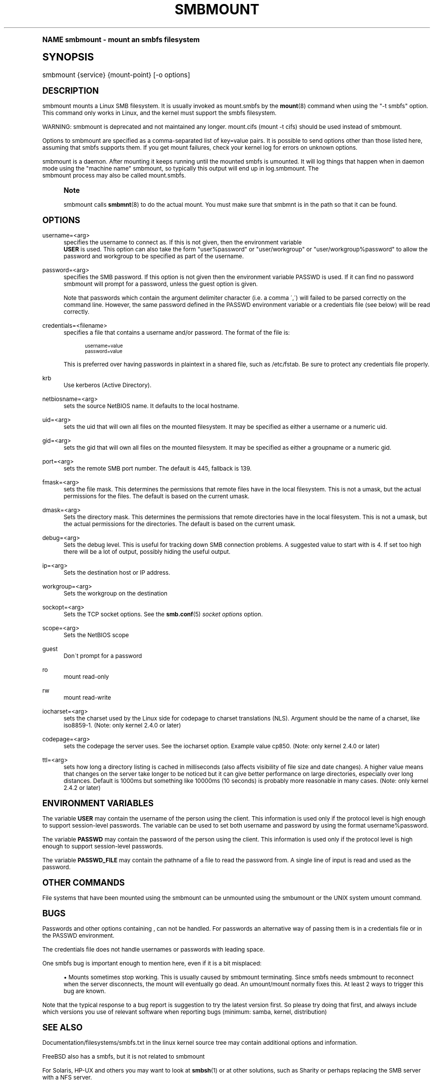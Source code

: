 .\"     Title: smbmount
.\"    Author: [see the "AUTHOR" section]
.\" Generator: DocBook XSL Stylesheets v1.74.0 <http://docbook.sf.net/>
.\"      Date: 09/30/2009
.\"    Manual: [FIXME: manual]
.\"    Source: [FIXME: source]
.\"  Language: English
.\"
.TH "SMBMOUNT" "8" "09/30/2009" "[FIXME: source]" "[FIXME: manual]"
.\" -----------------------------------------------------------------
.\" * (re)Define some macros
.\" -----------------------------------------------------------------
.\" ~~~~~~~~~~~~~~~~~~~~~~~~~~~~~~~~~~~~~~~~~~~~~~~~~~~~~~~~~~~~~~~~~
.\" toupper - uppercase a string (locale-aware)
.\" ~~~~~~~~~~~~~~~~~~~~~~~~~~~~~~~~~~~~~~~~~~~~~~~~~~~~~~~~~~~~~~~~~
.de toupper
.tr aAbBcCdDeEfFgGhHiIjJkKlLmMnNoOpPqQrRsStTuUvVwWxXyYzZ
\\$*
.tr aabbccddeeffgghhiijjkkllmmnnooppqqrrssttuuvvwwxxyyzz
..
.\" ~~~~~~~~~~~~~~~~~~~~~~~~~~~~~~~~~~~~~~~~~~~~~~~~~~~~~~~~~~~~~~~~~
.\" SH-xref - format a cross-reference to an SH section
.\" ~~~~~~~~~~~~~~~~~~~~~~~~~~~~~~~~~~~~~~~~~~~~~~~~~~~~~~~~~~~~~~~~~
.de SH-xref
.ie n \{\
.\}
.toupper \\$*
.el \{\
\\$*
.\}
..
.\" ~~~~~~~~~~~~~~~~~~~~~~~~~~~~~~~~~~~~~~~~~~~~~~~~~~~~~~~~~~~~~~~~~
.\" SH - level-one heading that works better for non-TTY output
.\" ~~~~~~~~~~~~~~~~~~~~~~~~~~~~~~~~~~~~~~~~~~~~~~~~~~~~~~~~~~~~~~~~~
.de1 SH
.\" put an extra blank line of space above the head in non-TTY output
.if t \{\
.sp 1
.\}
.sp \\n[PD]u
.nr an-level 1
.set-an-margin
.nr an-prevailing-indent \\n[IN]
.fi
.in \\n[an-margin]u
.ti 0
.HTML-TAG ".NH \\n[an-level]"
.it 1 an-trap
.nr an-no-space-flag 1
.nr an-break-flag 1
\." make the size of the head bigger
.ps +3
.ft B
.ne (2v + 1u)
.ie n \{\
.\" if n (TTY output), use uppercase
.toupper \\$*
.\}
.el \{\
.nr an-break-flag 0
.\" if not n (not TTY), use normal case (not uppercase)
\\$1
.in \\n[an-margin]u
.ti 0
.\" if not n (not TTY), put a border/line under subheading
.sp -.6
\l'\n(.lu'
.\}
..
.\" ~~~~~~~~~~~~~~~~~~~~~~~~~~~~~~~~~~~~~~~~~~~~~~~~~~~~~~~~~~~~~~~~~
.\" SS - level-two heading that works better for non-TTY output
.\" ~~~~~~~~~~~~~~~~~~~~~~~~~~~~~~~~~~~~~~~~~~~~~~~~~~~~~~~~~~~~~~~~~
.de1 SS
.sp \\n[PD]u
.nr an-level 1
.set-an-margin
.nr an-prevailing-indent \\n[IN]
.fi
.in \\n[IN]u
.ti \\n[SN]u
.it 1 an-trap
.nr an-no-space-flag 1
.nr an-break-flag 1
.ps \\n[PS-SS]u
\." make the size of the head bigger
.ps +2
.ft B
.ne (2v + 1u)
.if \\n[.$] \&\\$*
..
.\" ~~~~~~~~~~~~~~~~~~~~~~~~~~~~~~~~~~~~~~~~~~~~~~~~~~~~~~~~~~~~~~~~~
.\" BB/BE - put background/screen (filled box) around block of text
.\" ~~~~~~~~~~~~~~~~~~~~~~~~~~~~~~~~~~~~~~~~~~~~~~~~~~~~~~~~~~~~~~~~~
.de BB
.if t \{\
.sp -.5
.br
.in +2n
.ll -2n
.gcolor red
.di BX
.\}
..
.de EB
.if t \{\
.if "\\$2"adjust-for-leading-newline" \{\
.sp -1
.\}
.br
.di
.in
.ll
.gcolor
.nr BW \\n(.lu-\\n(.i
.nr BH \\n(dn+.5v
.ne \\n(BHu+.5v
.ie "\\$2"adjust-for-leading-newline" \{\
\M[\\$1]\h'1n'\v'+.5v'\D'P \\n(BWu 0 0 \\n(BHu -\\n(BWu 0 0 -\\n(BHu'\M[]
.\}
.el \{\
\M[\\$1]\h'1n'\v'-.5v'\D'P \\n(BWu 0 0 \\n(BHu -\\n(BWu 0 0 -\\n(BHu'\M[]
.\}
.in 0
.sp -.5v
.nf
.BX
.in
.sp .5v
.fi
.\}
..
.\" ~~~~~~~~~~~~~~~~~~~~~~~~~~~~~~~~~~~~~~~~~~~~~~~~~~~~~~~~~~~~~~~~~
.\" BM/EM - put colored marker in margin next to block of text
.\" ~~~~~~~~~~~~~~~~~~~~~~~~~~~~~~~~~~~~~~~~~~~~~~~~~~~~~~~~~~~~~~~~~
.de BM
.if t \{\
.br
.ll -2n
.gcolor red
.di BX
.\}
..
.de EM
.if t \{\
.br
.di
.ll
.gcolor
.nr BH \\n(dn
.ne \\n(BHu
\M[\\$1]\D'P -.75n 0 0 \\n(BHu -(\\n[.i]u - \\n(INu - .75n) 0 0 -\\n(BHu'\M[]
.in 0
.nf
.BX
.in
.fi
.\}
..
.\" -----------------------------------------------------------------
.\" * set default formatting
.\" -----------------------------------------------------------------
.\" disable hyphenation
.nh
.\" disable justification (adjust text to left margin only)
.ad l
.\" -----------------------------------------------------------------
.\" * MAIN CONTENT STARTS HERE *
.\" -----------------------------------------------------------------
.SH "Name"
smbmount \- mount an smbfs filesystem
.SH "Synopsis"
.fam C
.HP \w'\ 'u
\FCsmbmount\F[] {service} {mount\-point} [\-o\ options]
.fam
.SH "DESCRIPTION"
.PP
\FCsmbmount\F[]
mounts a Linux SMB filesystem\&. It is usually invoked as
\FCmount\&.smbfs\F[]
by the
\fBmount\fR(8)
command when using the "\-t smbfs" option\&. This command only works in Linux, and the kernel must support the smbfs filesystem\&.
.PP
WARNING:
\FCsmbmount\F[]
is deprecated and not maintained any longer\&.
\FCmount\&.cifs\F[]
(mount \-t cifs) should be used instead of
\FCsmbmount\F[]\&.
.PP
Options to
\FCsmbmount\F[]
are specified as a comma\-separated list of key=value pairs\&. It is possible to send options other than those listed here, assuming that smbfs supports them\&. If you get mount failures, check your kernel log for errors on unknown options\&.
.PP
\FCsmbmount\F[]
is a daemon\&. After mounting it keeps running until the mounted smbfs is umounted\&. It will log things that happen when in daemon mode using the "machine name" smbmount, so typically this output will end up in
\FClog\&.smbmount\F[]\&. The
\FC smbmount\F[]
process may also be called mount\&.smbfs\&.
.if n \{\
.sp
.\}
.RS 4
.BM yellow
.it 1 an-trap
.nr an-no-space-flag 1
.nr an-break-flag 1
.br
.ps +1
\fBNote\fR
.ps -1
.br
.PP

\FCsmbmount\F[]
calls
\fBsmbmnt\fR(8)
to do the actual mount\&. You must make sure that
\FCsmbmnt\F[]
is in the path so that it can be found\&.
.sp .5v
.EM yellow
.RE
.SH "OPTIONS"
.PP
username=<arg>
.RS 4
specifies the username to connect as\&. If this is not given, then the environment variable
\fB USER\fR
is used\&. This option can also take the form "user%password" or "user/workgroup" or "user/workgroup%password" to allow the password and workgroup to be specified as part of the username\&.
.RE
.PP
password=<arg>
.RS 4
specifies the SMB password\&. If this option is not given then the environment variable
\FCPASSWD\F[]
is used\&. If it can find no password
\FCsmbmount\F[]
will prompt for a password, unless the guest option is given\&.
.sp
Note that passwords which contain the argument delimiter character (i\&.e\&. a comma \',\') will failed to be parsed correctly on the command line\&. However, the same password defined in the PASSWD environment variable or a credentials file (see below) will be read correctly\&.
.RE
.PP
credentials=<filename>
.RS 4
specifies a file that contains a username and/or password\&. The format of the file is:
.sp
.if n \{\
.RS 4
.\}
.fam C
.ps -1
.nf
.if t \{\
.sp -1
.\}
.BB lightgray adjust-for-leading-newline
.sp -1

username=value
password=value
.EB lightgray adjust-for-leading-newline
.if t \{\
.sp 1
.\}
.fi
.fam
.ps +1
.if n \{\
.RE
.\}
.sp
This is preferred over having passwords in plaintext in a shared file, such as
\FC/etc/fstab\F[]\&. Be sure to protect any credentials file properly\&.
.RE
.PP
krb
.RS 4
Use kerberos (Active Directory)\&.
.RE
.PP
netbiosname=<arg>
.RS 4
sets the source NetBIOS name\&. It defaults to the local hostname\&.
.RE
.PP
uid=<arg>
.RS 4
sets the uid that will own all files on the mounted filesystem\&. It may be specified as either a username or a numeric uid\&.
.RE
.PP
gid=<arg>
.RS 4
sets the gid that will own all files on the mounted filesystem\&. It may be specified as either a groupname or a numeric gid\&.
.RE
.PP
port=<arg>
.RS 4
sets the remote SMB port number\&. The default is 445, fallback is 139\&.
.RE
.PP
fmask=<arg>
.RS 4
sets the file mask\&. This determines the permissions that remote files have in the local filesystem\&. This is not a umask, but the actual permissions for the files\&. The default is based on the current umask\&.
.RE
.PP
dmask=<arg>
.RS 4
Sets the directory mask\&. This determines the permissions that remote directories have in the local filesystem\&. This is not a umask, but the actual permissions for the directories\&. The default is based on the current umask\&.
.RE
.PP
debug=<arg>
.RS 4
Sets the debug level\&. This is useful for tracking down SMB connection problems\&. A suggested value to start with is 4\&. If set too high there will be a lot of output, possibly hiding the useful output\&.
.RE
.PP
ip=<arg>
.RS 4
Sets the destination host or IP address\&.
.RE
.PP
workgroup=<arg>
.RS 4
Sets the workgroup on the destination
.RE
.PP
sockopt=<arg>
.RS 4
Sets the TCP socket options\&. See the
\fBsmb.conf\fR(5)
\fIsocket options\fR
option\&.
.RE
.PP
scope=<arg>
.RS 4
Sets the NetBIOS scope
.RE
.PP
guest
.RS 4
Don\'t prompt for a password
.RE
.PP
ro
.RS 4
mount read\-only
.RE
.PP
rw
.RS 4
mount read\-write
.RE
.PP
iocharset=<arg>
.RS 4
sets the charset used by the Linux side for codepage to charset translations (NLS)\&. Argument should be the name of a charset, like iso8859\-1\&. (Note: only kernel 2\&.4\&.0 or later)
.RE
.PP
codepage=<arg>
.RS 4
sets the codepage the server uses\&. See the iocharset option\&. Example value cp850\&. (Note: only kernel 2\&.4\&.0 or later)
.RE
.PP
ttl=<arg>
.RS 4
sets how long a directory listing is cached in milliseconds (also affects visibility of file size and date changes)\&. A higher value means that changes on the server take longer to be noticed but it can give better performance on large directories, especially over long distances\&. Default is 1000ms but something like 10000ms (10 seconds) is probably more reasonable in many cases\&. (Note: only kernel 2\&.4\&.2 or later)
.RE
.SH "ENVIRONMENT VARIABLES"
.PP
The variable
\fBUSER\fR
may contain the username of the person using the client\&. This information is used only if the protocol level is high enough to support session\-level passwords\&. The variable can be used to set both username and password by using the format username%password\&.
.PP
The variable
\fBPASSWD\fR
may contain the password of the person using the client\&. This information is used only if the protocol level is high enough to support session\-level passwords\&.
.PP
The variable
\fBPASSWD_FILE\fR
may contain the pathname of a file to read the password from\&. A single line of input is read and used as the password\&.
.SH "OTHER COMMANDS"
.PP
File systems that have been mounted using the
\FCsmbmount\F[]
can be unmounted using the
\FCsmbumount\F[]
or the UNIX system
\FCumount\F[]
command\&.
.SH "BUGS"
.PP
Passwords and other options containing , can not be handled\&. For passwords an alternative way of passing them is in a credentials file or in the PASSWD environment\&.
.PP
The credentials file does not handle usernames or passwords with leading space\&.
.PP
One smbfs bug is important enough to mention here, even if it is a bit misplaced:
.sp
.RS 4
.ie n \{\
\h'-04'\(bu\h'+03'\c
.\}
.el \{\
.sp -1
.IP \(bu 2.3
.\}
Mounts sometimes stop working\&. This is usually caused by smbmount terminating\&. Since smbfs needs smbmount to reconnect when the server disconnects, the mount will eventually go dead\&. An umount/mount normally fixes this\&. At least 2 ways to trigger this bug are known\&.
.sp
.RE
.PP
Note that the typical response to a bug report is suggestion to try the latest version first\&. So please try doing that first, and always include which versions you use of relevant software when reporting bugs (minimum: samba, kernel, distribution)
.SH "SEE ALSO"
.PP
Documentation/filesystems/smbfs\&.txt in the linux kernel source tree may contain additional options and information\&.
.PP
FreeBSD also has a smbfs, but it is not related to smbmount
.PP
For Solaris, HP\-UX and others you may want to look at
\fBsmbsh\fR(1)
or at other solutions, such as Sharity or perhaps replacing the SMB server with a NFS server\&.
.SH "AUTHOR"
.PP
Volker Lendecke, Andrew Tridgell, Michael H\&. Warfield and others\&.
.PP
The current maintainer of smbfs and the userspace tools
\FCsmbmount\F[],
\FCsmbumount\F[], and
\FCsmbmnt\F[]
is
Urban Widmark\&. The
SAMBA Mailing list
is the preferred place to ask questions regarding these programs\&.
.PP
The conversion of this manpage for Samba 2\&.2 was performed by Gerald Carter\&. The conversion to DocBook XML 4\&.2 for Samba 3\&.0 was done by Alexander Bokovoy\&.
